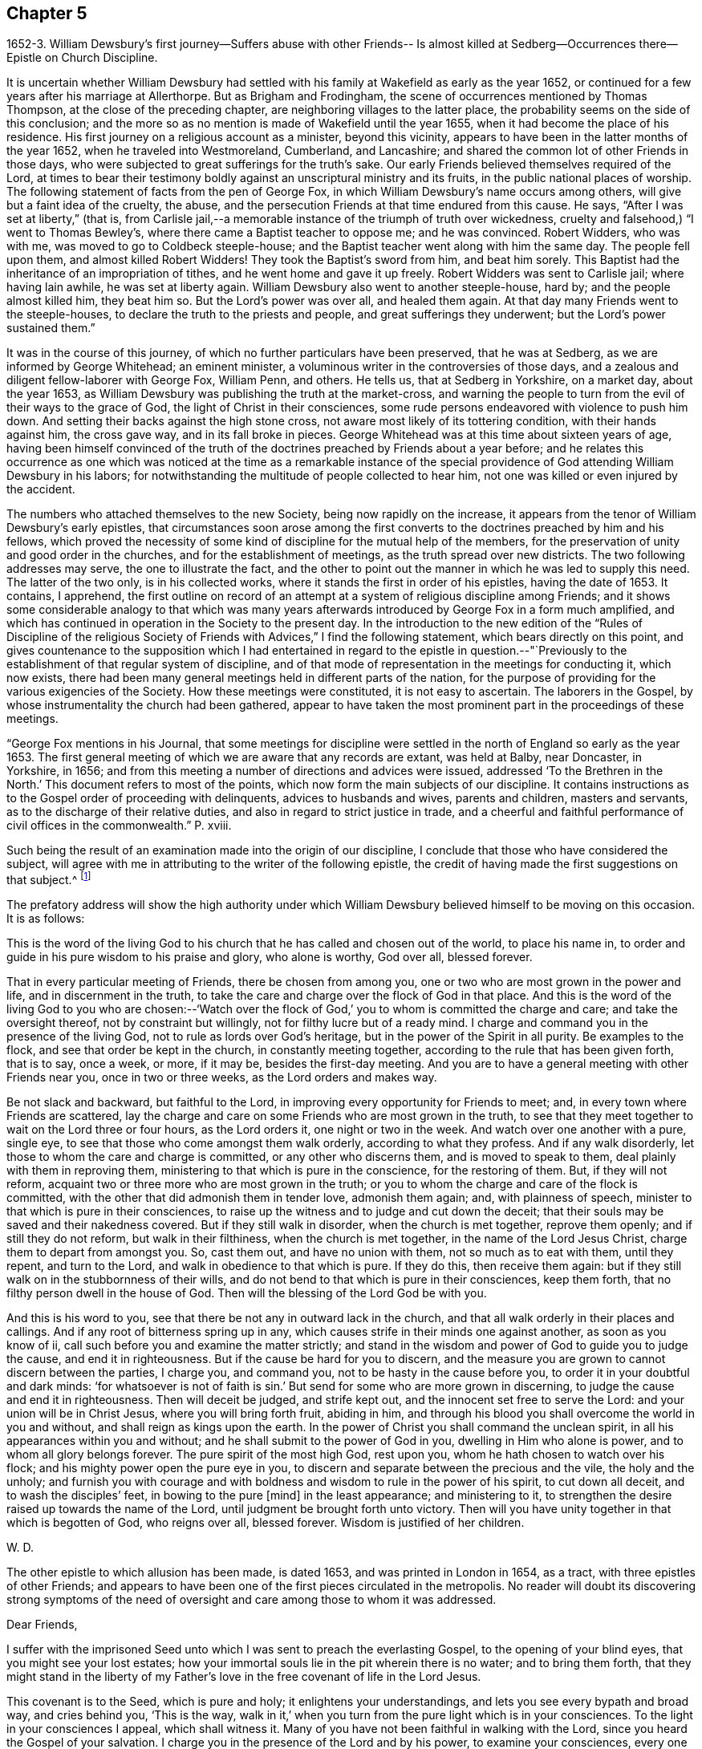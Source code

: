 == Chapter 5

1652-3. William Dewsbury`'s first journey--Suffers abuse with other Friends--
Is almost killed at Sedberg--Occurrences there--Epistle on Church Discipline.

It is uncertain whether William Dewsbury had settled
with his family at Wakefield as early as the year 1652,
or continued for a few years after his marriage at Allerthorpe.
But as Brigham and Frodingham, the scene of occurrences mentioned by Thomas Thompson,
at the close of the preceding chapter, are neighboring villages to the latter place,
the probability seems on the side of this conclusion;
and the more so as no mention is made of Wakefield until the year 1655,
when it had become the place of his residence.
His first journey on a religious account as a minister, beyond this vicinity,
appears to have been in the latter months of the year 1652,
when he traveled into Westmoreland, Cumberland, and Lancashire;
and shared the common lot of other Friends in those days,
who were subjected to great sufferings for the truth`'s sake.
Our early Friends believed themselves required of the Lord,
at times to bear their testimony boldly against an unscriptural ministry and its fruits,
in the public national places of worship.
The following statement of facts from the pen of George Fox,
in which William Dewsbury`'s name occurs among others,
will give but a faint idea of the cruelty, the abuse,
and the persecution Friends at that time endured from this cause.
He says, "`After I was set at liberty,`" (that is,
from Carlisle jail,--a memorable instance of the triumph of truth over wickedness,
cruelty and falsehood,) "`I went to Thomas Bewley`'s,
where there came a Baptist teacher to oppose me; and he was convinced.
Robert Widders, who was with me, was moved to go to Coldbeck steeple-house;
and the Baptist teacher went along with him the same day.
The people fell upon them, and almost killed Robert Widders!
They took the Baptist`'s sword from him, and beat him sorely.
This Baptist had the inheritance of an impropriation of tithes,
and he went home and gave it up freely.
Robert Widders was sent to Carlisle jail; where having lain awhile,
he was set at liberty again.
William Dewsbury also went to another steeple-house, hard by;
and the people almost killed him, they beat him so.
But the Lord`'s power was over all, and healed them again.
At that day many Friends went to the steeple-houses,
to declare the truth to the priests and people, and great sufferings they underwent;
but the Lord`'s power sustained them.`"

It was in the course of this journey,
of which no further particulars have been preserved, that he was at Sedberg,
as we are informed by George Whitehead; an eminent minister,
a voluminous writer in the controversies of those days,
and a zealous and diligent fellow-laborer with George Fox, William Penn, and others.
He tells us, that at Sedberg in Yorkshire, on a market day, about the year 1653,
as William Dewsbury was publishing the truth at the market-cross,
and warning the people to turn from the evil of their ways to the grace of God,
the light of Christ in their consciences,
some rude persons endeavored with violence to push him down.
And setting their backs against the high stone cross,
not aware most likely of its tottering condition, with their hands against him,
the cross gave way, and in its fall broke in pieces.
George Whitehead was at this time about sixteen years of age,
having been himself convinced of the truth of the
doctrines preached by Friends about a year before;
and he relates this occurrence as one which was noticed at the time as a remarkable
instance of the special providence of God attending William Dewsbury in his labors;
for notwithstanding the multitude of people collected to hear him,
not one was killed or even injured by the accident.

The numbers who attached themselves to the new Society,
being now rapidly on the increase,
it appears from the tenor of William Dewsbury`'s early epistles,
that circumstances soon arose among the first converts
to the doctrines preached by him and his fellows,
which proved the necessity of some kind of discipline for the mutual help of the members,
for the preservation of unity and good order in the churches,
and for the establishment of meetings, as the truth spread over new districts.
The two following addresses may serve, the one to illustrate the fact,
and the other to point out the manner in which he was led to supply this need.
The latter of the two only, is in his collected works,
where it stands the first in order of his epistles, having the date of 1653.
It contains, I apprehend,
the first outline on record of an attempt at a
system of religious discipline among Friends;
and it shows some considerable analogy to that which was many years
afterwards introduced by George Fox in a form much amplified,
and which has continued in operation in the Society to the present day.
In the introduction to the new edition of the "`Rules of Discipline of the
religious Society of Friends with Advices,`" I find the following statement,
which bears directly on this point,
and gives countenance to the supposition which I had entertained in
regard to the epistle in question.--"`Previously to the establishment
of that regular system of discipline,
and of that mode of representation in the meetings for conducting it, which now exists,
there had been many general meetings held in different parts of the nation,
for the purpose of providing for the various exigencies of the Society.
How these meetings were constituted, it is not easy to ascertain.
The laborers in the Gospel, by whose instrumentality the church had been gathered,
appear to have taken the most prominent part in the proceedings of these meetings.

"`George Fox mentions in his Journal,
that some meetings for discipline were settled in the
north of England so early as the year 1653.
The first general meeting of which we are aware that any records are extant,
was held at Balby, near Doncaster, in Yorkshire, in 1656;
and from this meeting a number of directions and advices were issued,
addressed '`To the Brethren in the North.`'
This document refers to most of the points,
which now form the main subjects of our discipline.
It contains instructions as to the Gospel order of proceeding with delinquents,
advices to husbands and wives, parents and children, masters and servants,
as to the discharge of their relative duties,
and also in regard to strict justice in trade,
and a cheerful and faithful performance
of civil offices in the commonwealth.`" P. xviii.

Such being the result of an examination made into the origin of our discipline,
I conclude that those who have considered the subject,
will agree with me in attributing to the writer of the following epistle,
the credit of having made the first suggestions on that subject.^
footnote:[The editor has seen the original in William Dewsbury`'s handwriting:
it was evidently sent to George Fox, and received his signature,
after that of William Dewsbury, and is endorsed in George Fox`'s handwriting,
"`William Dewsbury to Friends.`"]

The prefatory address will show the high authority under which
William Dewsbury believed himself to be moving on this occasion.
It is as follows:

This is the word of the living God to his church
that he has called and chosen out of the world,
to place his name in, to order and guide in his pure wisdom to his praise and glory,
who alone is worthy, God over all, blessed forever.

That in every particular meeting of Friends, there be chosen from among you,
one or two who are most grown in the power and life, and in discernment in the truth,
to take the care and charge over the flock of God in that place.
And this is the word of the living God to you who are chosen:--'`Watch
over the flock of God,`' you to whom is committed the charge and care;
and take the oversight thereof, not by constraint but willingly,
not for filthy lucre but of a ready mind.
I charge and command you in the presence of the living God,
not to rule as lords over God`'s heritage, but in the power of the Spirit in all purity.
Be examples to the flock, and see that order be kept in the church,
in constantly meeting together, according to the rule that has been given forth,
that is to say, once a week, or more, if it may be, besides the first-day meeting.
And you are to have a general meeting with other Friends near you,
once in two or three weeks, as the Lord orders and makes way.

Be not slack and backward, but faithful to the Lord,
in improving every opportunity for Friends to meet; and,
in every town where Friends are scattered,
lay the charge and care on some Friends who are most grown in the truth,
to see that they meet together to wait on the Lord three or four hours,
as the Lord orders it, one night or two in the week.
And watch over one another with a pure, single eye,
to see that those who come amongst them walk orderly, according to what they profess.
And if any walk disorderly, let those to whom the care and charge is committed,
or any other who discerns them, and is moved to speak to them,
deal plainly with them in reproving them,
ministering to that which is pure in the conscience, for the restoring of them.
But, if they will not reform, acquaint two or three more who are most grown in the truth;
or you to whom the charge and care of the flock is committed,
with the other that did admonish them in tender love, admonish them again; and,
with plainness of speech, minister to that which is pure in their consciences,
to raise up the witness and to judge and cut down the deceit;
that their souls may be saved and their nakedness covered.
But if they still walk in disorder, when the church is met together, reprove them openly;
and if still they do not reform, but walk in their filthiness,
when the church is met together, in the name of the Lord Jesus Christ,
charge them to depart from amongst you.
So, cast them out, and have no union with them, not so much as to eat with them,
until they repent, and turn to the Lord, and walk in obedience to that which is pure.
If they do this, then receive them again:
but if they still walk on in the stubbornness of their wills,
and do not bend to that which is pure in their consciences, keep them forth,
that no filthy person dwell in the house of God.
Then will the blessing of the Lord God be with you.

And this is his word to you, see that there be not any in outward lack in the church,
and that all walk orderly in their places and callings.
And if any root of bitterness spring up in any,
which causes strife in their minds one against another, as soon as you know of ii,
call such before you and examine the matter strictly;
and stand in the wisdom and power of God to guide you to judge the cause,
and end it in righteousness.
But if the cause be hard for you to discern,
and the measure you are grown to cannot discern between the parties, I charge you,
and command you, not to be hasty in the cause before you,
to order it in your doubtful and dark minds: '`for whatsoever is not of faith is sin.`'
But send for some who are more grown in discerning,
to judge the cause and end it in righteousness.
Then will deceit be judged, and strife kept out,
and the innocent set free to serve the Lord: and your union will be in Christ Jesus,
where you will bring forth fruit, abiding in him,
and through his blood you shall overcome the world in you and without,
and shall reign as kings upon the earth.
In the power of Christ you shall command the unclean spirit,
in all his appearances within you and without;
and he shall submit to the power of God in you, dwelling in Him who alone is power,
and to whom all glory belongs forever.
The pure spirit of the most high God, rest upon you,
whom he hath chosen to watch over his flock;
and his mighty power open the pure eye in you,
to discern and separate between the precious and the vile, the holy and the unholy;
and furnish you with courage and with boldness
and wisdom to rule in the power of his spirit,
to cut down all deceit, and to wash the disciples`' feet, in bowing to the pure +++[+++mind]
in the least appearance; and ministering to it,
to strengthen the desire raised up towards the name of the Lord,
until judgment be brought forth unto victory.
Then will you have unity together in that which is begotten of God, who reigns over all,
blessed forever.
Wisdom is justified of her children.

W+++.+++ D.

The other epistle to which allusion has been made, is dated 1653,
and was printed in London in 1654, as a tract, with three epistles of other Friends;
and appears to have been one of the first pieces circulated in the metropolis.
No reader will doubt its discovering strong symptoms of the need of
oversight and care among those to whom it was addressed.

Dear Friends,

I suffer with the imprisoned Seed unto which I was sent to preach the everlasting Gospel,
to the opening of your blind eyes, that you might see your lost estates;
how your immortal souls lie in the pit wherein there is no water;
and to bring them forth,
that they might stand in the liberty of my Father`'s
love in the free covenant of life in the Lord Jesus.

This covenant is to the Seed, which is pure and holy; it enlightens your understandings,
and lets you see every bypath and broad way, and cries behind you, '`This is the way,
walk in it,`' when you turn from the pure light which is in your consciences.
To the light in your consciences I appeal, which shall witness it.
Many of you have not been faithful in walking with the Lord,
since you heard the Gospel of your salvation.
I charge you in the presence of the Lord and by his power, to examine your consciences,
every one of you, which will witness with me.

I suffer amongst you, for the immortal Seed, that suffers in you.
I charge you, slight not the examination of your hearts, every one of you in particular.
I see who you are in whom the Seed suffers; in some under one deceit,
and some in another: and to the light of Christ in your consciences I direct you;
every one of you, dwell in the pure light which is in your consciences;
and you will see yourselves, and witness these lines to be from God,
before whom all is naked and bare.
I charge you by the Lord, hasten every one of you to meet the Lord,
in speedily reforming your ways.
You who are slothful, hearken to the light in your conscience, and it will awaken you;
and you who are flown up into the air, to speak of that you live not in, hearken,
and it will stop your mouth, and cause you to lie low before the Lord.
You who are exalted above your brother, be attentive to the light in your conscience,
and it will pluck you down and cause you to serve him in love.
You who are delighting in the earth more than in the Lord your God,
be attentive to the light in your conscience,
and it will bring your earthly mind to judgment, and rend you from the earth.
And you who are a self-lover, if you save yourself and regard not your brother,
be attentive to the light in your conscience, and it will bring you to self-denial,
and to love your brother, to watch over him, and to suffer with him in his sufferings.

I charge you, in the presence of the everliving God,
that every one be faithful according to the measure of light,
the Lord has given to profit withal,
in the exercise of your consciences towards God and men.
Let the light guide you in all your ways, and it will purge away the filth of the flesh:
so will the old man be put off with his deeds,
and the imprisoned Seed set at liberty in you.
Then, I shall no more come to you with a rod, as I am constrained to do at this time,
through your foolishness, who have departed from the pure wisdom,
to look abroad in the counsel of your own hearts.
For '`the rod is prepared for the back of a fool,`' but '`the wise man`'s eye is in his head.`'
This eye is the light in your consciences: being guided by it,
it will lead you to Christ, who is the fountain of wisdom and knowledge.

Now, all you that walk in Him, denying yourselves freely,
I have unity with every one of you: be faithful in your measures,
that you may grow up together in the Lord Jesus, a peculiar people, a holy priesthood,
to offer up your souls and bodies a living sacrifice unto the Lord our God:
that he may guide you by his power to his praise and glory,
who alone is worthy to be feared and obeyed by all his saints forever and ever.

With love, I salute you all in the Lord, and to his power I commit you.
The Lord God Almighty enlighten your understandings, and bless you,
and guide you in wisdom, to watch over one another in love,
that the God of love may be exalted in all of you.

William Dewsbury12th month, 1653

